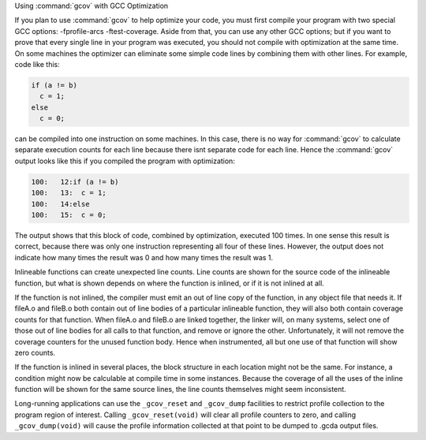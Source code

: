 Using :command:`gcov` with GCC Optimization

If you plan to use :command:`gcov` to help optimize your code, you must
first compile your program with two special GCC options:
-fprofile-arcs -ftest-coverage.  Aside from that, you can use any
other GCC options; but if you want to prove that every single line
in your program was executed, you should not compile with optimization
at the same time.  On some machines the optimizer can eliminate some
simple code lines by combining them with other lines.  For example, code
like this:

.. code-block:: c++

  if (a != b)
    c = 1;
  else
    c = 0;

can be compiled into one instruction on some machines.  In this case,
there is no way for :command:`gcov` to calculate separate execution counts
for each line because there isnt separate code for each line.  Hence
the :command:`gcov` output looks like this if you compiled the program with
optimization:

.. code-block:: c++

        100:   12:if (a != b)
        100:   13:  c = 1;
        100:   14:else
        100:   15:  c = 0;

The output shows that this block of code, combined by optimization,
executed 100 times.  In one sense this result is correct, because there
was only one instruction representing all four of these lines.  However,
the output does not indicate how many times the result was 0 and how
many times the result was 1.

Inlineable functions can create unexpected line counts.  Line counts are
shown for the source code of the inlineable function, but what is shown
depends on where the function is inlined, or if it is not inlined at all.

If the function is not inlined, the compiler must emit an out of line
copy of the function, in any object file that needs it.  If
fileA.o and fileB.o both contain out of line bodies of a
particular inlineable function, they will also both contain coverage
counts for that function.  When fileA.o and fileB.o are
linked together, the linker will, on many systems, select one of those
out of line bodies for all calls to that function, and remove or ignore
the other.  Unfortunately, it will not remove the coverage counters for
the unused function body.  Hence when instrumented, all but one use of
that function will show zero counts.

If the function is inlined in several places, the block structure in
each location might not be the same.  For instance, a condition might
now be calculable at compile time in some instances.  Because the
coverage of all the uses of the inline function will be shown for the
same source lines, the line counts themselves might seem inconsistent.

Long-running applications can use the ``_gcov_reset`` and ``_gcov_dump``
facilities to restrict profile collection to the program region of
interest. Calling ``_gcov_reset(void)`` will clear all profile counters
to zero, and calling ``_gcov_dump(void)`` will cause the profile information
collected at that point to be dumped to .gcda output files.

.. man end 

